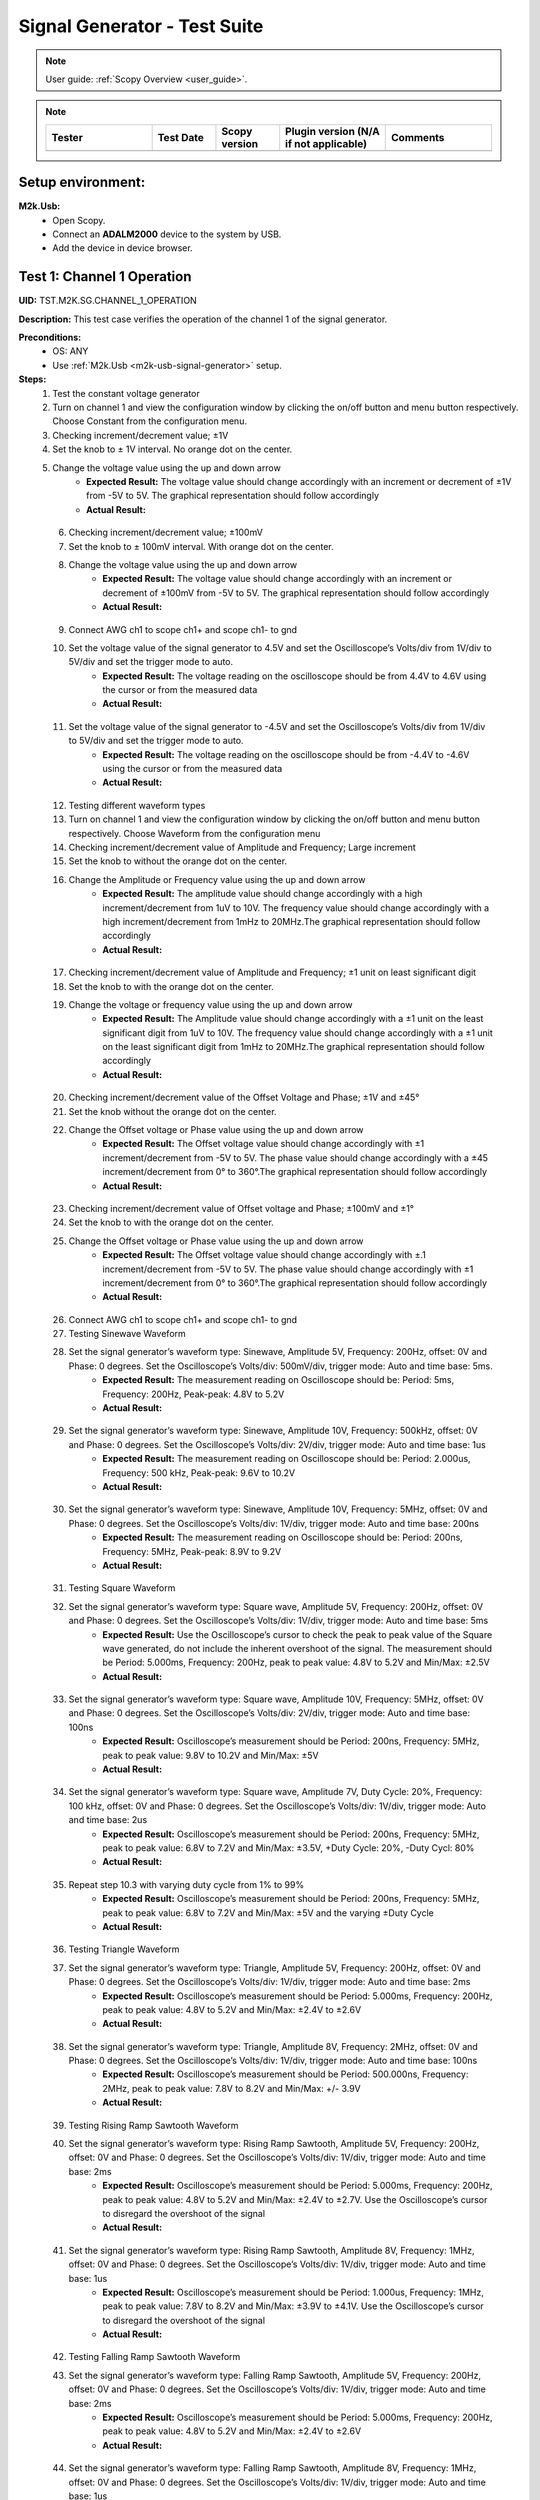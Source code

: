 .. _m2k_signal_generator_tests:

Signal Generator - Test Suite
=======================================================

.. note::

    User guide: :ref:`Scopy Overview <user_guide>`.


.. note::
    .. list-table:: 
       :widths: 50 30 30 50 50
       :header-rows: 1

       * - Tester
         - Test Date
         - Scopy version
         - Plugin version (N/A if not applicable)
         - Comments
       * - 
         - 
         - 
         - 
         - 

Setup environment:
-------------------------------------------------------

.. _m2k-usb-signal-generator:

**M2k.Usb:**
        - Open Scopy.
        - Connect an **ADALM2000** device to the system by USB.
        - Add the device in device browser.

Test 1: Channel 1 Operation
-------------------------------------------------------

**UID:** TST.M2K.SG.CHANNEL_1_OPERATION

**Description:** This test case verifies the operation of the channel 1 of the signal generator.

**Preconditions:**
        - OS: ANY
        - Use :ref:`M2k.Usb <m2k-usb-signal-generator>` setup.

**Steps:**
        1. Test the constant voltage generator
        2. Turn on channel 1 and view the configuration window by clicking the on/off button and menu button respectively. Choose Constant from the configuration menu.
        3. Checking increment/decrement value; ±1V
        4. Set the knob to ± 1V interval. No orange dot on the center.
        5. Change the voltage value using the up and down arrow
                    - **Expected Result:** The voltage value should change accordingly with an increment or decrement of ±1V from -5V to 5V. The graphical representation should follow accordingly
                    - **Actual Result:**

..
  Actual test result goes here.
..

        6. Checking increment/decrement value; ±100mV
        7. Set the knob to ± 100mV interval. With orange dot on the center.
        8. Change the voltage value using the up and down arrow
                    - **Expected Result:** The voltage value should change accordingly with an increment or decrement of ±100mV from -5V to 5V. The graphical representation should follow accordingly
                    - **Actual Result:**

..
  Actual test result goes here.
..

        9. Connect AWG ch1 to scope ch1+ and scope ch1- to gnd
        10. Set the voltage value of the signal generator to 4.5V and set the Oscilloscope’s Volts/div from 1V/div to 5V/div and set the trigger mode to auto.
                    - **Expected Result:** The voltage reading on the oscilloscope should be from 4.4V to 4.6V using the cursor or from the measured data
                    - **Actual Result:**

..
  Actual test result goes here.
..

        11. Set the voltage value of the signal generator to -4.5V and set the Oscilloscope’s Volts/div from 1V/div to 5V/div and set the trigger mode to auto.
                    - **Expected Result:** The voltage reading on the oscilloscope should be from -4.4V to -4.6V using the cursor or from the measured data
                    - **Actual Result:**

..
  Actual test result goes here.
..

        12. Testing different waveform types
        13. Turn on channel 1 and view the configuration window by clicking the on/off button and menu button respectively. Choose Waveform from the configuration menu
        14. Checking increment/decrement value of Amplitude and Frequency; Large increment
        15. Set the knob to without the orange dot on the center.
        16. Change the Amplitude or Frequency value using the up and down arrow
                    - **Expected Result:** The amplitude value should change accordingly with a high increment/decrement from 1uV to 10V. The frequency value should change accordingly with a high increment/decrement from 1mHz to 20MHz.The graphical representation should follow accordingly
                    - **Actual Result:**

..
  Actual test result goes here.
..

        17. Checking increment/decrement value of Amplitude and Frequency; ±1 unit on least significant digit
        18. Set the knob to with the orange dot on the center.
        19. Change the voltage or frequency value using the up and down arrow
                    - **Expected Result:** The Amplitude value should change accordingly with a ±1 unit on the least significant digit from 1uV to 10V. The frequency value should change accordingly with a ±1 unit on the least significant digit from 1mHz to 20MHz.The graphical representation should follow accordingly
                    - **Actual Result:**

..
  Actual test result goes here.
..

        20. Checking increment/decrement value of the Offset Voltage and Phase; ±1V and ±45°
        21. Set the knob without the orange dot on the center.
        22. Change the Offset voltage or Phase value using the up and down arrow
                    - **Expected Result:** The Offset voltage value should change accordingly with ±1 increment/decrement from -5V to 5V. The phase value should change accordingly with a ±45 increment/decrement from 0° to 360°.The graphical representation should follow accordingly
                    - **Actual Result:**

..
  Actual test result goes here.
..

        23. Checking increment/decrement value of Offset voltage and Phase; ±100mV and ±1°
        24. Set the knob to with the orange dot on the center.
        25. Change the Offset voltage or Phase value using the up and down arrow
                    - **Expected Result:** The Offset voltage value should change accordingly with ±.1 increment/decrement from -5V to 5V. The phase value should change accordingly with ±1 increment/decrement from 0° to 360°.The graphical representation should follow accordingly
                    - **Actual Result:**

..
  Actual test result goes here.
..

        26. Connect AWG ch1 to scope ch1+ and scope ch1- to gnd
        27. Testing Sinewave Waveform
        28. Set the signal generator’s waveform type: Sinewave, Amplitude 5V, Frequency: 200Hz, offset: 0V and Phase: 0 degrees. Set the Oscilloscope’s Volts/div: 500mV/div, trigger mode: Auto and time base: 5ms.
                    - **Expected Result:** The measurement reading on Oscilloscope should be: Period: 5ms, Frequency: 200Hz, Peak-peak: 4.8V to 5.2V
                    - **Actual Result:**

..
  Actual test result goes here.
..

        29. Set the signal generator’s waveform type: Sinewave, Amplitude 10V, Frequency: 500kHz, offset: 0V and Phase: 0 degrees. Set the Oscilloscope’s Volts/div: 2V/div, trigger mode: Auto and time base: 1us
                    - **Expected Result:** The measurement reading on Oscilloscope should be: Period: 2.000us, Frequency: 500 kHz, Peak-peak: 9.6V to 10.2V
                    - **Actual Result:**

..
  Actual test result goes here.
..

        30. Set the signal generator’s waveform type: Sinewave, Amplitude 10V, Frequency: 5MHz, offset: 0V and Phase: 0 degrees. Set the Oscilloscope’s Volts/div: 1V/div, trigger mode: Auto and time base: 200ns
                    - **Expected Result:** The measurement reading on Oscilloscope should be: Period: 200ns, Frequency: 5MHz, Peak-peak: 8.9V to 9.2V
                    - **Actual Result:**

..
  Actual test result goes here.
..

        31. Testing Square Waveform
        32. Set the signal generator’s waveform type: Square wave, Amplitude 5V, Frequency: 200Hz, offset: 0V and Phase: 0 degrees. Set the Oscilloscope’s Volts/div: 1V/div, trigger mode: Auto and time base: 5ms
                    - **Expected Result:** Use the Oscilloscope’s cursor to check the peak to peak value of the Square wave generated, do not include the inherent overshoot of the signal. The measurement should be Period: 5.000ms, Frequency: 200Hz, peak to peak value: 4.8V to 5.2V and Min/Max: ±2.5V
                    - **Actual Result:**

..
  Actual test result goes here.
..

        33. Set the signal generator’s waveform type: Square wave, Amplitude 10V, Frequency: 5MHz, offset: 0V and Phase: 0 degrees. Set the Oscilloscope’s Volts/div: 2V/div, trigger mode: Auto and time base: 100ns
                    - **Expected Result:** Oscilloscope’s measurement should be Period: 200ns, Frequency: 5MHz, peak to peak value: 9.8V to 10.2V and Min/Max: ±5V
                    - **Actual Result:**

..
  Actual test result goes here.
..

        34. Set the signal generator’s waveform type: Square wave, Amplitude 7V, Duty Cycle: 20%, Frequency: 100 kHz, offset: 0V and Phase: 0 degrees. Set the Oscilloscope’s Volts/div: 1V/div, trigger mode: Auto and time base: 2us
                    - **Expected Result:** Oscilloscope’s measurement should be Period: 200ns, Frequency: 5MHz, peak to peak value: 6.8V to 7.2V and Min/Max: ±3.5V, +Duty Cycle: 20%, -Duty Cycl: 80%
                    - **Actual Result:**

..
  Actual test result goes here.
..

        35. Repeat step 10.3 with varying duty cycle from 1% to 99%
                    - **Expected Result:** Oscilloscope’s measurement should be Period: 200ns, Frequency: 5MHz, peak to peak value: 6.8V to 7.2V and Min/Max: ±5V and the varying ±Duty Cycle
                    - **Actual Result:**

..
  Actual test result goes here.
..

        36. Testing Triangle Waveform
        37. Set the signal generator’s waveform type: Triangle, Amplitude 5V, Frequency: 200Hz, offset: 0V and Phase: 0 degrees. Set the Oscilloscope’s Volts/div: 1V/div, trigger mode: Auto and time base: 2ms
                    - **Expected Result:** Oscilloscope’s measurement should be Period: 5.000ms, Frequency: 200Hz, peak to peak value: 4.8V to 5.2V and Min/Max: ±2.4V to ±2.6V
                    - **Actual Result:**

..
  Actual test result goes here.
..

        38. Set the signal generator’s waveform type: Triangle, Amplitude 8V, Frequency: 2MHz, offset: 0V and Phase: 0 degrees. Set the Oscilloscope’s Volts/div: 1V/div, trigger mode: Auto and time base: 100ns
                    - **Expected Result:** Oscilloscope’s measurement should be Period: 500.000ns, Frequency: 2MHz, peak to peak value: 7.8V to 8.2V and Min/Max: +/- 3.9V
                    - **Actual Result:**

..
  Actual test result goes here.
..

        39. Testing Rising Ramp Sawtooth Waveform
        40. Set the signal generator’s waveform type: Rising Ramp Sawtooth, Amplitude 5V, Frequency: 200Hz, offset: 0V and Phase: 0 degrees. Set the Oscilloscope’s Volts/div: 1V/div, trigger mode: Auto and time base: 2ms
                    - **Expected Result:** Oscilloscope’s measurement should be Period: 5.000ms, Frequency: 200Hz, peak to peak value: 4.8V to 5.2V and Min/Max: ±2.4V to ±2.7V. Use the Oscilloscope’s cursor to disregard the overshoot of the signal
                    - **Actual Result:**

..
  Actual test result goes here.
..

        41. Set the signal generator’s waveform type: Rising Ramp Sawtooth, Amplitude 8V, Frequency: 1MHz, offset: 0V and Phase: 0 degrees. Set the Oscilloscope’s Volts/div: 1V/div, trigger mode: Auto and time base: 1us
                    - **Expected Result:** Oscilloscope’s measurement should be Period: 1.000us, Frequency: 1MHz, peak to peak value: 7.8V to 8.2V and Min/Max: ±3.9V to ±4.1V. Use the Oscilloscope’s cursor to disregard the overshoot of the signal
                    - **Actual Result:**

..
  Actual test result goes here.
..

        42. Testing Falling Ramp Sawtooth Waveform
        43. Set the signal generator’s waveform type: Falling Ramp Sawtooth, Amplitude 5V, Frequency: 200Hz, offset: 0V and Phase: 0 degrees. Set the Oscilloscope’s Volts/div: 1V/div, trigger mode: Auto and time base: 2ms
                    - **Expected Result:** Oscilloscope’s measurement should be Period: 5.000ms, Frequency: 200Hz, peak to peak value: 4.8V to 5.2V and Min/Max: ±2.4V to ±2.6V
                    - **Actual Result:**

..
  Actual test result goes here.
..

        44. Set the signal generator’s waveform type: Falling Ramp Sawtooth, Amplitude 8V, Frequency: 1MHz, offset: 0V and Phase: 0 degrees. Set the Oscilloscope’s Volts/div: 1V/div, trigger mode: Auto and time base: 1us
                    - **Expected Result:** Oscilloscope’s measurement should be Period: 1.000us, Frequency: 1MHz, peak to peak value: 7.8V to 8.2V and Min/Max: ±3.9V to ±4.1V. Use the Oscilloscope’s cursor to disregard the overshoot of the signal
                    - **Actual Result:**

..
  Actual test result goes here.
..

        45. Testing Trapezoidal waveform
        46. Set the signal generator’s waveform type: Trapezoidal, Amplitude: 5V, Rise Time: 1us, Fall Time: 1us, Hold High Time: 1us, Hold Low time Time: 1us. Set the Oscilloscope’s Volt/div: 2V, Trigger Mode: Auto and Time Base: 1us
                    - **Expected Result:** Oscilloscope’s measurement should be Period: 4.000us, Frequency: 250kHz, peak to peak value: 4.8V to 5.2V and Min/Max: ±2.4V to ±2.6.
                    - **Actual Result:**

..
  Actual test result goes here.
..

        47. Set the signal generator’s waveform type: Trapezoidal, Amplitude: 10V, Rise Time: 1us, Fall Time: 1us, Hold High Time: 1us, Hold Low time Time: 1us. Set the Oscilloscope’s Volt/div: 2V, Trigger Mode: Auto and Time Base: 1us
                    - **Expected Result:** Oscilloscope’s measurement should be Period: 4.000us, Frequency: 250kHz, peak to peak value: 9.6V to 10.4V and Min/Max: ±4.8V to ±5.2.
                    - **Actual Result:**

..
  Actual test result goes here.
..

        48. Set the signal generator’s waveform type: Trapezoidal, Amplitude: 10V, Rise Time: 200ns, Fall Time: 200ns, Hold High Time: 200ns, Hold Low time: 200ns. Set the Oscilloscope’s Volt/div: 2V, Trigger Mode: Auto and Time Base: 200ns
                    - **Expected Result:** Oscilloscope’s measurement should be Period: 800ns, Frequency: 1.250MHz, peak to peak value: 9.6V to 10.4V and Min/Max: ±4.8V to ±5.2.
                    - **Actual Result:**

..
  Actual test result goes here.
..

**Tested OS:**

..
  Details about the tested OS goes here.

**Comments:**

..
  Any comments about the test goes here.

**Result:** PASS/FAIL

..
  The result of the test goes here (PASS/FAIL).


Test 2: Channel 2 Operation
-------------------------------------------------------

**UID:** TST.M2K.SG.CHANNEL_2_OPERATION

**Description:** This test case verifies the operation of the channel 2 of the signal generator.

**Preconditions:**
        - OS: ANY
        - Use :ref:`M2k.Usb <m2k-usb-signal-generator>` setup.

**Steps:**
        1. Test the constant voltage generator
        2. Turn on channel 2 and view the configuration window by clicking the on/off button and menu button respectively. Choose Constant from the configuration menu.
        3. Checking increment/decrement value; ±1V
        4. Set the knob to ± 1V interval. No orange dot on the center.
        5. Change the voltage value using the up and down arrow
                    - **Expected Result:** The voltage value should change accordingly with an increment or decrement of ±1V from -5V to 5V. The graphical representation should follow accordingly
                    - **Actual Result:**

..
  Actual test result goes here.
..

        6. Checking increment/decrement value; ±100mV
        7. Set the knob to ± 100mV interval. With orange dot on the center.
        8. Change the voltage value using the up and down arrow
                    - **Expected Result:** The voltage value should change accordingly with an increment or decrement of ±100mV from -5V to 5V. The graphical representation should follow accordingly
                    - **Actual Result:**

..
  Actual test result goes here.
..

        9. Connect AWG ch2 to scope ch2+ and scope ch2- to gnd
        10. Set the voltage value of the signal generator to 4.5V and set the Oscilloscope’s Volts/div from 1V/div to 5V/div and set the trigger mode to auto.
                    - **Expected Result:** The voltage reading on the oscilloscope should be from 4.4V to 4.6V using the cursor or from the measured data
                    - **Actual Result:**

..
  Actual test result goes here.
..

        11. Set the voltage value of the signal generator to -4.5V and set the Oscilloscope’s Volts/div from 1V/div to 5V/div and set the trigger mode to auto.
                    - **Expected Result:** The voltage reading on the oscilloscope should be from -4.4V to -4.6V using the cursor or from the measured data
                    - **Actual Result:**

..
  Actual test result goes here.
..

        12. Testing different waveform types
        13. Turn on channel 2 and view the configuration window by clicking the on/off button and menu button respectively. Choose Waveform from the configuration menu
        14. Checking increment/decrement value of Amplitude and Frequency; Large increment
        15. Set the knob to without the orange dot on the center.
        16. Change the Amplitude or Frequency value using the up and down arrow
                    - **Expected Result:** The amplitude value should change accordingly with a high increment/decrement from 1uV to 10V. The frequency value should change accordingly with a high increment/decrement from 1mHz to 20MHz.The graphical representation should follow accordingly
                    - **Actual Result:**

..
  Actual test result goes here.
..

        17. Checking increment/decrement value of Amplitude and Frequency; ±1 unit on least significant digit
        18. Set the knob to with the orange dot on the center.
        19. Change the voltage or frequency value using the up and down arrow
                    - **Expected Result:** The Amplitude value should change accordingly with a ±1 unit on the least significant digit from 1uV to 10V. The frequency value should change accordingly with a ±1 unit on the least significant digit from 1mHz to 20MHz.The graphical representation should follow accordingly
                    - **Actual Result:**

..
  Actual test result goes here.
..

        20. Checking increment/decrement value of the Offset Voltage and Phase; ±1V and ±45°
        21. Set the knob without the orange dot on the center.
        22. Change the Offset voltage or Phase value using the up and down arrow
                    - **Expected Result:** The Offset voltage value should change accordingly with ±1 increment/decrement from -5V to 5V. The phase value should change accordingly with a ±45 increment/decrement from 0° to 360°.The graphical representation should follow accordingly
                    - **Actual Result:**

..
  Actual test result goes here.
..

        23. Checking increment/decrement value of Offset voltage and Phase; ±100mV and ±1°
        24. Set the knob to with the orange dot on the center.
        25. Change the Offset voltage or Phase value using the up and down arrow
                    - **Expected Result:** The Offset voltage value should change accordingly with ±.1 increment/decrement from -5V to 5V. The phase value should change accordingly with ±1 increment/decrement from 0° to 360°.The graphical representation should follow accordingly
                    - **Actual Result:**

..
  Actual test result goes here.
..

        26. Connect AWG ch2 to scope ch2+ and scope ch2- to gnd
        27. Testing Sinewave Waveform
        28. Set the signal generator’s waveform type: Sinewave, Amplitude 5V, Frequency: 200Hz, offset: 0V and Phase: 0 degrees. Set the Oscilloscope’s Volts/div: 500mV/div, trigger mode: Auto and time base: 5ms.
                    - **Expected Result:** The measurement reading on Oscilloscope should be: Period: 5ms, Frequency: 200Hz, Peak-peak: 4.8V to 5.2V
                    - **Actual Result:**

..
  Actual test result goes here.
..

        29. Set the signal generator’s waveform type: Sinewave, Amplitude 10V, Frequency: 500kHz, offset: 0V and Phase: 0 degrees. Set the Oscilloscope’s Volts/div: 2V/div, trigger mode: Auto and time base: 1us
                    - **Expected Result:** The measurement reading on Oscilloscope should be: Period: 2.000us, Frequency: 500 kHz, Peak-peak: 9.6V to 10.2V
                    - **Actual Result:**

..
  Actual test result goes here.
..

        30. Set the signal generator’s waveform type: Sinewave, Amplitude 10V, Frequency: 5MHz, offset: 0V and Phase: 0 degrees. Set the Oscilloscope’s Volts/div: 1V/div, trigger mode: Auto and time base: 200ns
                    - **Expected Result:** The measurement reading on Oscilloscope should be: Period: 200ns, Frequency: 5MHz, Peak-peak: 8.9V to 9.2V
                    - **Actual Result:**

..
  Actual test result goes here.
..

        31. Testing Square Waveform
        32. Set the signal generator’s waveform type: Square wave, Amplitude 5V, Frequency: 200Hz, offset: 0V and Phase: 0 degrees. Set the Oscilloscope’s Volts/div: 1V/div, trigger mode: Auto and time base: 5ms
                    - **Expected Result:** Use the Oscilloscope’s cursor to check the peak to peak value of the Square wave generated, do not include the inherent overshoot of the signal. The measurement should be Period: 5.000ms, Frequency: 200Hz, peak to peak value: 4.8V to 5.2V and Min/Max: ±2.5V
                    - **Actual Result:**

..
  Actual test result goes here.
..

        33. Set the signal generator’s waveform type: Square wave, Amplitude 10V, Frequency: 5MHz, offset: 0V and Phase: 0 degrees. Set the Oscilloscope’s Volts/div: 2V/div, trigger mode: Auto and time base: 100ns
                    - **Expected Result:** Oscilloscope’s measurement should be Period: 200ns, Frequency: 5MHz, peak to peak value: 9.8V to 10.2V and Min/Max: ±5V
                    - **Actual Result:**

..
  Actual test result goes here.
..

        34. Set the signal generator’s waveform type: Square wave, Amplitude 7V, Duty Cycle: 20%, Frequency: 100 kHz, offset: 0V and Phase: 0 degrees. Set the Oscilloscope’s Volts/div: 1V/div, trigger mode: Auto and time base: 2us
                    - **Expected Result:** Oscilloscope’s measurement should be Period: 200ns, Frequency: 5MHz, peak to peak value: 6.8V to 7.2V and Min/Max: ±3.5V, +Duty Cycle: 20%, -Duty Cycl: 80%
                    - **Actual Result:**

..
  Actual test result goes here.
..

        35. Repeat step 10.3 with varying duty cycle from 1% to 99%
                    - **Expected Result:** Oscilloscope’s measurement should be Period: 200ns, Frequency: 5MHz, peak to peak value: 6.8V to 7.2V and Min/Max: ±5V and the varying ±Duty Cycle
                    - **Actual Result:**

..
  Actual test result goes here.
..

        36. Testing Triangle Waveform
        37. Set the signal generator’s waveform type: Triangle, Amplitude 5V, Frequency: 200Hz, offset: 0V and Phase: 0 degrees. Set the Oscilloscope’s Volts/div: 1V/div, trigger mode: Auto and time base: 2ms
                    - **Expected Result:** Oscilloscope’s measurement should be Period: 5.000ms, Frequency: 200Hz, peak to peak value: 4.8V to 5.2V and Min/Max: ±2.4V to ±2.6V
                    - **Actual Result:**

..
  Actual test result goes here.
..

        38. Set the signal generator’s waveform type: Triangle, Amplitude 8V, Frequency: 2MHz, offset: 0V and Phase: 0 degrees. Set the Oscilloscope’s Volts/div: 1V/div, trigger mode: Auto and time base: 100ns
                    - **Expected Result:** Oscilloscope’s measurement should be Period: 500.000ns, Frequency: 2MHz, peak to peak value: 7.8V to 8.2V and Min/Max: +/- 3.9V
                    - **Actual Result:**

..
  Actual test result goes here.
..

        39. Testing Rising Ramp Sawtooth Waveform
        40. Set the signal generator’s waveform type: Rising Ramp Sawtooth, Amplitude 5V, Frequency: 200Hz, offset: 0V and Phase: 0 degrees. Set the Oscilloscope’s Volts/div: 1V/div, trigger mode: Auto and time base: 2ms
                    - **Expected Result:** Oscilloscope’s measurement should be Period: 5.000ms, Frequency: 200Hz, peak to peak value: 4.8V to 5.2V and Min/Max: ±2.4V to ±2.7V. Use the Oscilloscope’s cursor to disregard the overshoot of the signal
                    - **Actual Result:**

..
  Actual test result goes here.
..

        41. Set the signal generator’s waveform type: Rising Ramp Sawtooth, Amplitude 8V, Frequency: 1MHz, offset: 0V and Phase: 0 degrees. Set the Oscilloscope’s Volts/div: 1V/div, trigger mode: Auto and time base: 1us
                    - **Expected Result:** Oscilloscope’s measurement should be Period: 1.000us, Frequency: 1MHz, peak to peak value: 7.8V to 8.2V and Min/Max: ±3.9V to ±4.1V. Use the Oscilloscope’s cursor to disregard the overshoot of the signal
                    - **Actual Result:**

..
  Actual test result goes here.
..

        42. Testing Falling Ramp Sawtooth Waveform
        43. Set the signal generator’s waveform type: Falling Ramp Sawtooth, Amplitude 5V, Frequency: 200Hz, offset: 0V and Phase: 0 degrees. Set the Oscilloscope’s Volts/div: 1V/div, trigger mode: Auto and time base: 2ms
                    - **Expected Result:** Oscilloscope’s measurement should be Period: 5.000ms, Frequency: 200Hz, peak to peak value: 4.8V to 5.2V and Min/Max: ±2.4V to ±2.6V
                    - **Actual Result:**

..
  Actual test result goes here.
..

        44. Set the signal generator’s waveform type: Falling Ramp Sawtooth, Amplitude 8V, Frequency: 1MHz, offset: 0V and Phase: 0 degrees. Set the Oscilloscope’s Volts/div: 1V/div, trigger mode: Auto and time base: 1us
                    - **Expected Result:** Oscilloscope’s measurement should be Period: 1.000us, Frequency: 1MHz, peak to peak value: 7.8V to 8.2V and Min/Max: ±3.9V to ±4.1V. Use the Oscilloscope’s cursor to disregard the overshoot of the signal
                    - **Actual Result:**

..
  Actual test result goes here.
..

        45. Testing Trapezoidal waveform
        46. Set the signal generator’s waveform type: Trapezoidal, Amplitude: 5V, Rise Time: 1us, Fall Time: 1us, Hold High Time: 1us, Hold Low time Time: 1us. Set the Oscilloscope’s Volt/div: 2V, Trigger Mode: Auto and Time Base: 1us
                    - **Expected Result:** Oscilloscope’s measurement should be Period: 4.000us, Frequency: 250kHz, peak to peak value: 4.8V to 5.2V and Min/Max: ±2.4V to ±2.6.
                    - **Actual Result:**

..
  Actual test result goes here.
..

        47. Set the signal generator’s waveform type: Trapezoidal, Amplitude: 10V, Rise Time: 1us, Fall Time: 1us, Hold High Time: 1us, Hold Low time Time: 1us. Set the Oscilloscope’s Volt/div: 2V, Trigger Mode: Auto and Time Base: 1us
                    - **Expected Result:** Oscilloscope’s measurement should be Period: 4.000us, Frequency: 250kHz, peak to peak value: 9.6V to 10.4V and Min/Max: ±4.8V to ±5.2.
                    - **Actual Result:**

..
  Actual test result goes here.
..

        48. Set the signal generator’s waveform type: Trapezoidal, Amplitude: 10V, Rise Time: 200ns, Fall Time: 200ns, Hold High Time: 200ns, Hold Low time: 200ns. Set the Oscilloscope’s Volt/div: 2V, Trigger Mode: Auto and Time Base: 200ns
                    - **Expected Result:** Oscilloscope’s measurement should be Period: 800ns, Frequency: 1.250MHz, peak to peak value: 9.6V to 10.4V and Min/Max: ±4.8V to ±5.2.
                    - **Actual Result:**

..
  Actual test result goes here.
..

**Tested OS:**

..
  Details about the tested OS goes here.

**Comments:**

..
  Any comments about the test goes here.

**Result:** PASS/FAIL

..
  The result of the test goes here (PASS/FAIL).


Test 3: Channel 1 and Channel 2 Operation
-------------------------------------------------------

**UID:** TST.M2K.SG.CHANNEL_1_AND_CHANNEL_2_OPERATION

**Description:** This test case verifies the operation of the channel 1 and channel 2 of the signal generator.

**Preconditions:**
        - OS: ANY
        - Use :ref:`M2k.Usb <m2k-usb-signal-generator>` setup.

**Steps:**
        1. Test constant voltage generator for both channels simultaneously
        2. Turn on channels 1 and 2 and view the configuration window by clicking the on/off button then the menu button. Choose Constant from the configuration menu for both channels
        3. Connect AWG ch1 to scope ch1+ and scope ch1- to gnd. Connect AWG ch2 to scope ch2+ and scope ch2- to gnd
        4. Set signal generator’s channel 1 to 4.5V and channel 2 to -4.0V
                    - **Expected Result:** Open voltmeter instrument in DC mode. Channel 1 should have a voltage of 4.4V to 4.6V and channel 2 should have a voltage of -4.1V to -3.9V
                    - **Actual Result:**

..
  Actual test result goes here.
..

        5. Set signal generator’s channel 1 to -4.5V and channel 2 to 4.0V
        6. Test different waveforms for both channels simultaneously
        7. Turn on channels 1 and 2 and view the configuration window by clicking the on/off button then the menu button. Choose waveform from the configuration menu for both channels
        8. Connect AWG ch1 to scope ch1+ and scope ch1- to gnd. Connect AWG ch2 to scope ch2+ and scope ch2- to gnd
        9. Test phase configuration
        10. Set signal generator channels 1 and 2 to either Sine or Triangle waveform type, they should be the same. For channel 1 set Amplitude: 5V, Frequency: 5kHz, offset: 0V and phase: 0°. Set signal generator’s channel 2 to Amplitude: 5V, Frequency: 5kHz, offset: 0V and phase: 180°. Set Oscilloscope’s both channel to Time Base: 200us, Volts/Div: 1V
        11. Run Oscilloscope, add channel with an input function: f(t) = sin(t1) + sin(t0).
                    - **Expected Result:** The new plot’s value should be very close to 0V ranging around -0.2V to 0.2V
                    - **Actual Result:**

..
  Actual test result goes here.
..

        12. Set signal generator channels 1 and 2 to either Sine or Triangle waveform type, they should be the same. For channel 1 set Amplitude: 5V, Frequency: 5kHz, offset: 0V and phase: 0°. Set signal generator’s channel 2 to Amplitude: 5V, Frequency: 5kHz, offset: 0V and phase: 360°. Set Oscilloscope’s both channel to Time Base: 200us, Volts/Div: 1V
        13. Run Oscilloscope, add channel with an input function: f(t) = sin(t1) - sin(t0).
                    - **Expected Result:** The new plot’s value should be very close to 0V ranging around -0.2V to 0.2V
                    - **Actual Result:**

..
  Actual test result goes here.
..

**Tested OS:**

..
  Details about the tested OS goes here.

**Comments:**

..
  Any comments about the test goes here.

**Result:** PASS/FAIL

..
  The result of the test goes here (PASS/FAIL).


Test 4: Additional Features
-------------------------------------------------------

**UID:** TST.M2K.SG.ADDITIONAL_FEATURES

**Description:** This test case verifies the additional features of the signal generator.

**Preconditions:**
        - OS: ANY
        - Use :ref:`M2k.Usb <m2k-usb-signal-generator>` setup.

**Steps:**
        1. Test Noise
        2. Turn on Signal Generator’s channel 1 and set the following parameter, Waveform Type: Square Wave, Amplitude: 3V, Offset: 1.5V, Frequency: 1kHz, Phase: 0degrees and Duty Cycle: 50%
        3. Connect AWG ch1 to scope ch1+ and scope ch1- to gnd
                    - **Expected Result:** Check in the Oscilloscope if the Square Wave signal generated is from 0V to 3V.
                    - **Actual Result:**

..
  Actual test result goes here.
..

        4. Choose Uniform Noise Type in the dropdown menu and set it to 500mV
        5. Set the Oscilloscope’s setting to Time Base: 100us, Volts/Div: 500mV/Div; Using the cursors measure the noise generated in the square waveform
                    - **Expected Result:** The measured voltage should be close to 500mV. Check the step resource picture for reference.
                    - **Actual Result:**

..
  Actual test result goes here.
..

        6. Repeat steps 1.3 and 1.4 using different Noise Amplitude [1V, 1.5V, 2V and 2.5V]
                    - **Expected Result:** The measured voltage should be close to the desired noise voltage.
                    - **Actual Result:**

..
  Actual test result goes here.
..

        7. Test Buffer
        8. Download buffer test files (https://wiki.analog.com/_media/university/tools/m2k/scopy/test-cases/signal_generator_buffer_test.zip). Open Signal Generator Instrument and click the Buffer Tab
                    - **Expected Result:** Refer to the Step Resource Image for reference
                    - **Actual Result:**

..
  Actual test result goes here.
..

        9. Connect AWG ch1 to scope ch1+ and scope ch1- to gnd
        10. Test .csv file
        11. Load the .csv file from the downloaded .zip file
                    - **Expected Result:** The signal generated should be a stair step signal.
                    - **Actual Result:**

..
  Actual test result goes here.
..

        12. Test .mat file
        13. Load the .mat file from the downloaded .zip file. Set the frequency to 20kHz, and the time base of Oscilloscope to 10ms.
                    - **Expected Result:** The signal generated should be a sine wave signal.
                    - **Actual Result:**

..
  Actual test result goes here.
..

        14. Test Math
        15. Open Signal Generator Instrument and click the Math tab
                    - **Expected Result:** Refer to the Step Resource image for reference.
                    - **Actual Result:**

..
  Actual test result goes here.
..

        16. Connect AWG ch1 to scope ch1+ and scope ch1- to gnd
        17. Generate Sine waves
        18. In the Signal Generator Math Function tab, set frequency to 100Hz, and type in the function box 5*sin(t) and click apply. In the Oscilloscope instrument set Volts/div: 1V/div, Trigger: Auto, Time base: 2ms
                    - **Expected Result:** The generated sine wave signal should have the following parameters, peak to peak: 9.6Vpp to 10.4Vpp, frequency: 100Hz, and period: 10ms. Refer to the Step resource image for reference
                    - **Actual Result:**

..
  Actual test result goes here.
..

        19. In the Signal Generator Math Function tab, set frequency to 1kHz, and type in the function box 4*sin(10*t) and click apply. In the Oscilloscope instrument set Volts/div: 1V/div, Trigger: Auto, Time base: 20us
                    - **Expected Result:** The generated sine wave signal should have the following parameters, peak to peak: 7.6Vpp to 8.4Vpp, frequency: 10kHz, and period: 100us. Refer to the Step resource image for reference
                    - **Actual Result:**

..
  Actual test result goes here.
..

        20. In the Signal Generator Math Function tab, set frequency to 100kHz, and type in the function box 3*sin(50*t) and click apply. In the Oscilloscope instrument set Volts/div: 1V/div, Trigger: Auto, Time base: 100ns
                    - **Expected Result:** The generated sine wave signal should have the following parameters, peak to peak: 5.6Vpp to 6.4Vpp, frequency: 5MHz, and period: 200ns. Refer to the Step resource image for reference
                    - **Actual Result:**

..
  Actual test result goes here.
..

        21. Generate Square waves
        22. In the Signal Generator Math Function tab, set frequency to 500kHz, and type in the function box 4*sin(t) + 4*sin(3*t)/3 + 4*sin(5*t)/5 + 4*sin(7*t)/7 + 4*sin(9*t)/9 + 4*sin(11*t)/11 (you can copy and paste the text to Scopy) and click apply. In the Oscilloscope instrument set Volts/div: 1V/div, Trigger: Auto, Time base: 500ns
                    - **Expected Result:** The generated square wave signal should have the following parameters, peak to peak: 7Vpp to 7.4Vpp, frequency: 500kHz, and period: 2us. Refer to the Step resource image for reference
                    - **Actual Result:**

..
  Actual test result goes here.
..

        23. Waveform Phase – Seconds
        24. Open Waveform tab. Set frequency to 500Hz. Set Phase to 90 degrees. Then change phase unit to seconds.
                    - **Expected Result:** The value of Phase should automatically change to 500us that is 90 degrees in seconds for a frequency of 500Hz.
                    - **Actual Result:**

..
  Actual test result goes here.
..

        25. Increase and decrease the value of phase.
                    - **Expected Result:** The display should follow accordingly.
                    - **Actual Result:**

..
  Actual test result goes here.
..

        26. Increase phase value to 1.5 ms. Then change again the unit to degrees.
                    - **Expected Result:** The value should now be 270 degrees.
                    - **Actual Result:**

..
  Actual test result goes here.
..

        27. Change frequency to 1 MHz. Then set phase to 1us. This corresponds to a full period of a 1MHz frequency.
                    - **Expected Result:** The interface should look like in steps resources picture.
                    - **Actual Result:**

..
  Actual test result goes here.
..

        28. Change phase unit to degrees.
                    - **Expected Result:** The value should be 360 degrees.
                    - **Actual Result:**

..
  Actual test result goes here.
..

**Tested OS:**

..
  Details about the tested OS goes here.

**Comments:**

..
  Any comments about the test goes here.

**Result:** PASS/FAIL

..
  The result of the test goes here (PASS/FAIL).

